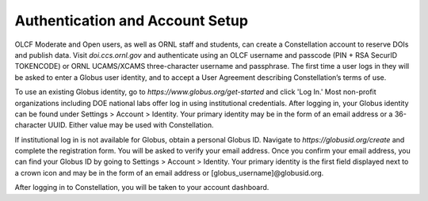 .. _constellation_authenticating:

**************
Authentication and Account Setup
**************

OLCF Moderate and Open users, as well as ORNL staff and students, can create a Constellation account to reserve DOIs and publish data. Visit `doi.ccs.ornl.gov` and authenticate using an OLCF username and passcode (PIN + RSA SecurID TOKENCODE) or ORNL UCAMS/XCAMS three-character username and passphrase. The first time a user logs in they will be asked to enter a Globus user identity, and to accept a User Agreement describing Constellation’s terms of use.

To use an existing Globus identity, go to `https://www.globus.org/get-started` and click 'Log In.' Most non-profit organizations including DOE national labs offer log in using institutional credentials. After logging in, your Globus identity can be found under Settings > Account > Identity. Your primary identity may be in the form of an email address or a 36-character UUID. Either value may be used with Constellation.

If institutional log in is not available for Globus, obtain a personal Globus ID. Navigate to `https://globusid.org/create` and complete the registration form. You will be asked to verify your email address. Once you confirm your email address, you can find your Globus ID by going to Settings > Account > Identity. Your primary identity is the first field displayed next to a crown icon and may be in the form of an email address or [globus_username]@globusid.org.

After logging in to Constellation, you will be taken to your account dashboard.
